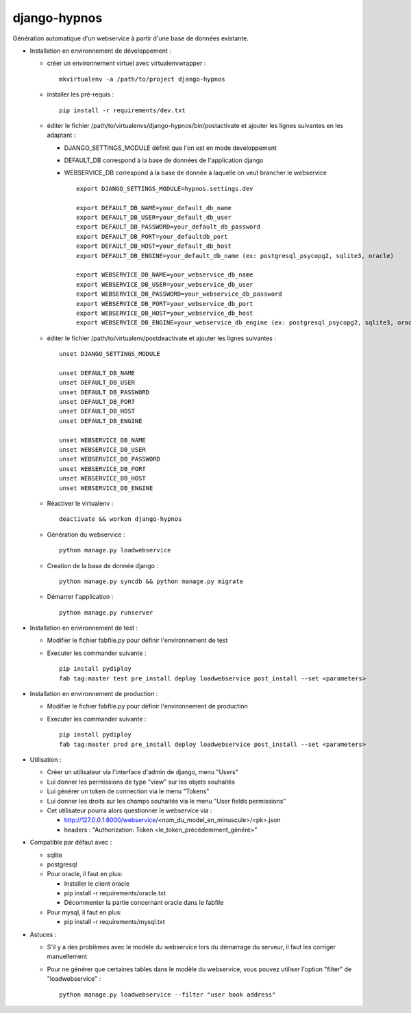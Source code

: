 django-hypnos
=================

.. image:: https://landscape.io/github/unistra/django-hypnos/master/landscape.svg?style=flat
   :target: https://landscape.io/github/unistra/django-hypnos/master
   :alt: Code Health

Génération automatique d'un webservice à partir d'une base de données existante.

* Installation en environnement de développement :

  * créer un environnement virtuel avec virtualenvwrapper : ::

      mkvirtualenv -a /path/to/project django-hypnos

  * installer les pré-requis : ::

      pip install -r requirements/dev.txt

  * éditer le fichier /path/to/virtualenvs/django-hypnos/bin/postactivate et ajouter les lignes suivantes en les adaptant :

    * DJANGO_SETTINGS_MODULE définit que l'on est en mode developpement
    * DEFAULT_DB correspond à la base de données de l'application django
    * WEBSERVICE_DB correspond à la base de donnée à laquelle on veut brancher le webservice ::

        export DJANGO_SETTINGS_MODULE=hypnos.settings.dev

        export DEFAULT_DB_NAME=your_default_db_name
        export DEFAULT_DB_USER=your_default_db_user
        export DEFAULT_DB_PASSWORD=your_default_db_password
        export DEFAULT_DB_PORT=your_defaultdb_port
        export DEFAULT_DB_HOST=your_default_db_host
        export DEFAULT_DB_ENGINE=your_default_db_name (ex: postgresql_psycopg2, sqlite3, oracle)

        export WEBSERVICE_DB_NAME=your_webservice_db_name
        export WEBSERVICE_DB_USER=your_webservice_db_user
        export WEBSERVICE_DB_PASSWORD=your_webservice_db_password
        export WEBSERVICE_DB_PORT=your_webservice_db_port
        export WEBSERVICE_DB_HOST=your_webservice_db_host
        export WEBSERVICE_DB_ENGINE=your_webservice_db_engine (ex: postgresql_psycopg2, sqlite3, oracle)

  * éditer le fichier /path/to/virtualenv/postdeactivate et ajouter les lignes suivantes : ::

        unset DJANGO_SETTINGS_MODULE

        unset DEFAULT_DB_NAME
        unset DEFAULT_DB_USER
        unset DEFAULT_DB_PASSWORD
        unset DEFAULT_DB_PORT
        unset DEFAULT_DB_HOST
        unset DEFAULT_DB_ENGINE
       
        unset WEBSERVICE_DB_NAME
        unset WEBSERVICE_DB_USER
        unset WEBSERVICE_DB_PASSWORD
        unset WEBSERVICE_DB_PORT
        unset WEBSERVICE_DB_HOST
        unset WEBSERVICE_DB_ENGINE

  * Réactiver le virtualenv : ::

        deactivate && workon django-hypnos

  * Génération du webservice : ::

        python manage.py loadwebservice

  * Creation de la base de donnée django : ::

        python manage.py syncdb && python manage.py migrate

  * Démarrer l'application : ::

        python manage.py runserver


* Installation en environnement de test :

  * Modifier le fichier fabfile.py pour définir l'environnement de test
  * Executer les commander suivante : ::

        pip install pydiploy
        fab tag:master test pre_install deploy loadwebservice post_install --set <parameters>

* Installation en environnement de production :

  * Modifier le fichier fabfile.py pour définir l'environnement de production
  * Executer les commander suivante : ::

        pip install pydiploy
        fab tag:master prod pre_install deploy loadwebservice post_install --set <parameters>

* Utilisation : 

  * Créer un utilisateur via l'interface d'admin de django, menu "Users"
  * Lui donner les permissions de type "view" sur les objets souhaités
  * Lui générer un token de connection via le menu "Tokens"
  * Lui donner les droits sur les champs souhaités via le menu "User fields permissions"
  * Cet utilisateur pourra alors questionner le webservice via :

    * http://127.0.0.1:8000/webservice/<nom_du_model_en_minuscule>/<pk>.json
    * headers : "Authorization: Token <le_token_précédemment_généré>"

* Compatible par défaut avec :

  * sqlite
  * postgresql
  * Pour oracle, il faut en plus:

    * Installer le client oracle
    * pip install -r requirements/oracle.txt
    * Décommenter la partie concernant oracle dans le fabfile
  * Pour mysql, il faut en plus:

    * pip install -r requirements/mysql.txt


* Astuces :

  * S'il y a des problèmes avec le modèle du webservice lors du démarrage du serveur, il faut les corriger manuellement
  * Pour ne générer que certaines tables dans le modèle du webservice, vous pouvez utiliser l'option "filter" de "loadwebservice" : ::

        python manage.py loadwebservice --filter "user book address"
